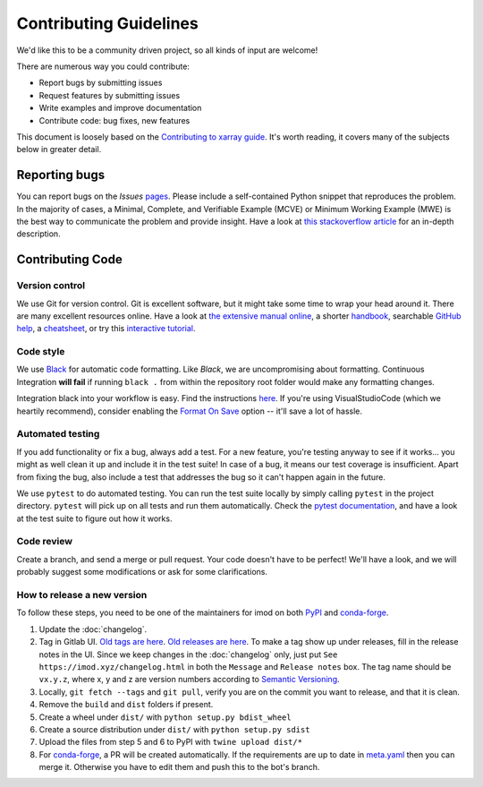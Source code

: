 Contributing Guidelines
=======================

We'd like this to be a community driven project, so all kinds of input
are welcome!

There are numerous way you could contribute:

-  Report bugs by submitting issues
-  Request features by submitting issues
-  Write examples and improve documentation
-  Contribute code: bug fixes, new features

This document is loosely based on the `Contributing to xarray guide`_.
It's worth reading, it covers many of the subjects below in greater
detail.

Reporting bugs
--------------

You can report bugs on the *Issues* `pages`_. Please include a
self-contained Python snippet that reproduces the problem. In the
majority of cases, a Minimal, Complete, and Verifiable Example (MCVE) or
Minimum Working Example (MWE) is the best way to communicate the problem
and provide insight. Have a look at `this stackoverflow article`_ for an
in-depth description.

Contributing Code
-----------------

Version control
~~~~~~~~~~~~~~~

We use Git for version control. Git is excellent software, but it might
take some time to wrap your head around it. There are many excellent
resources online. Have a look at `the extensive manual online`_, a
shorter `handbook`_, searchable `GitHub help`_, a `cheatsheet`_, or try
this `interactive tutorial`_.

Code style
~~~~~~~~~~

We use `Black`_ for automatic code formatting. Like *Black*, we are
uncompromising about formatting. Continuous Integration **will fail** if
running ``black .`` from within the repository root folder would make
any formatting changes.

Integration black into your workflow is easy. Find the instructions
`here`_. If you're using VisualStudioCode (which we heartily recommend),
consider enabling the `Format On Save`_ option -- it'll save a lot of
hassle.

Automated testing
~~~~~~~~~~~~~~~~~

If you add functionality or fix a bug, always add a test. For a new
feature, you're testing anyway to see if it works... you might as well
clean it up and include it in the test suite! In case of a bug, it means
our test coverage is insufficient. Apart from fixing the bug, also
include a test that addresses the bug so it can't happen again in the
future.

We use ``pytest`` to do automated testing. You can run the test suite
locally by simply calling ``pytest`` in the project directory.
``pytest`` will pick up on all tests and run them automatically. Check
the `pytest documentation`_, and have a look at the test suite to figure
out how it works.

Code review
~~~~~~~~~~~

Create a branch, and send a merge or pull request. Your code doesn't have to be
perfect! We'll have a look, and we will probably suggest some modifications or
ask for some clarifications.

How to release a new version
~~~~~~~~~~~~~~~~~~~~~~~~~~~~

To follow these steps, you need to be one of the maintainers for imod on both
`PyPI <https://pypi.org/project/imod/>`_ and `conda-forge
<https://github.com/conda-forge/imod-feedstock>`_.

1. Update the :doc:`changelog`.

2. Tag in Gitlab UI. `Old tags are here <https://gitlab.com/deltares/imod/imod-python/-/tags>`_. `Old releases are here <https://gitlab.com/deltares/imod/imod-python/-/releases>`_. To make a tag show up under releases, fill in the release notes in the UI. Since we keep changes in the :doc:`changelog` only, just put ``See https://imod.xyz/changelog.html`` in both the ``Message`` and ``Release notes`` box. The tag name should be ``vx.y.z``, where x, y and z are version numbers according to `Semantic Versioning <https://semver.org/>`_.

3. Locally, ``git fetch --tags`` and ``git pull``, verify you are on the commit you want to release, and that it is clean.

4. Remove the ``build`` and ``dist`` folders if present.

5. Create a wheel under ``dist/`` with ``python setup.py bdist_wheel``

6. Create a source distribution under ``dist/`` with ``python setup.py sdist``

7. Upload the files from step 5 and 6 to PyPI with ``twine upload dist/*``

8. For `conda-forge <https://github.com/conda-forge/imod-feedstock>`_, a PR will be created automatically. If the requirements are up to date in `meta.yaml <https://github.com/conda-forge/imod-feedstock/blob/master/recipe/meta.yaml>`_ then you can merge it. Otherwise you have to edit them and push this to the bot's branch.


.. _Contributing to xarray guide: https://xarray.pydata.org/en/latest/contributing.html
.. _pages: https://gitlab.com/deltares/imod/imod-python/issues
.. _this stackoverflow article: https://stackoverflow.com/help/mcve
.. _the extensive manual online: https://git-scm.com/doc
.. _handbook: https://guides.github.com/introduction/git-handbook/
.. _GitHub help: https://help.github.com/en
.. _cheatsheet: https://github.github.com/training-kit/downloads/github-git-cheat-sheet/
.. _interactive tutorial: https://learngitbranching.js.org/
.. _Black: https://github.com/ambv/black
.. _here: https://github.com/ambv/black#editor-integration
.. _Format On Save: https://code.visualstudio.com/updates/v1_6#_format-on-save
.. _pytest documentation: https://docs.pytest.org/en/latest/

